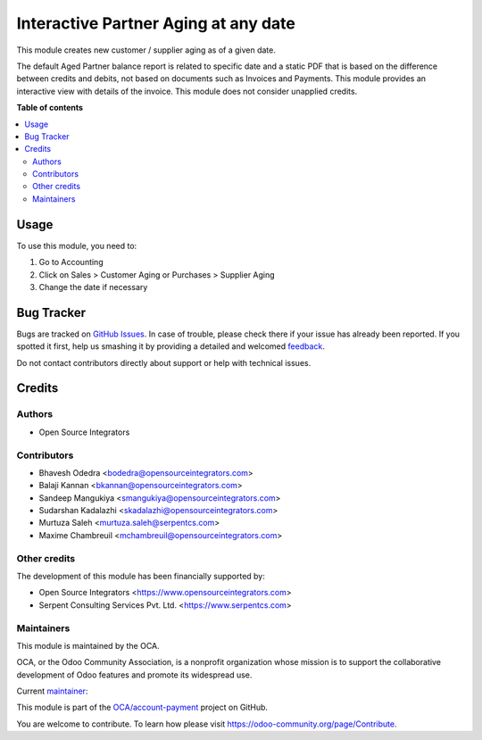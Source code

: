 =====================================
Interactive Partner Aging at any date
=====================================

.. !!!!!!!!!!!!!!!!!!!!!!!!!!!!!!!!!!!!!!!!!!!!!!!!!!!!
   !! This file is generated by oca-gen-addon-readme !!
   !! changes will be overwritten.                   !!
   !!!!!!!!!!!!!!!!!!!!!!!!!!!!!!!!!!!!!!!!!!!!!!!!!!!!

.. |badge1| image:: https://img.shields.io/badge/licence-AGPL--3-blue.png
    :target: http://www.gnu.org/licenses/agpl-3.0-standalone.html
    :alt: License: AGPL-3
.. |badge2| image:: https://img.shields.io/badge/github-OCA%2Faccount--payment-lightgray.png?logo=github
    :target: https://github.com/OCA/account-payment/tree/12.0/partner_aging
    :alt: OCA/account-payment
.. |badge3| image:: https://img.shields.io/badge/weblate-Translate%20me-F47D42.png
    :target: https://translation.odoo-community.org/projects/account-payment-12-0/account-payment-12-0-partner_aging
    :alt: Translate me on Weblate
.. |badge4| image:: https://img.shields.io/badge/runbot-Try%20me-875A7B.png
    :target: https://runbot.odoo-community.org/runbot/96/12.0
    :alt: Try me on Runbot

|badge1| |badge2| |badge3| |badge4| 

This module creates new customer / supplier aging as of a given date.

The default Aged Partner balance report is related to specific date and a
static PDF that is based on the difference between credits and debits, not
based on documents such as Invoices and Payments.
This module provides an interactive view with details of the invoice.
This module does not consider unapplied credits.

**Table of contents**

.. contents::
   :local:

Usage
=====

To use this module, you need to:

#. Go to Accounting
#. Click on Sales > Customer Aging or Purchases > Supplier Aging
#. Change the date if necessary

Bug Tracker
===========

Bugs are tracked on `GitHub Issues <https://github.com/OCA/account-payment/issues>`_.
In case of trouble, please check there if your issue has already been reported.
If you spotted it first, help us smashing it by providing a detailed and welcomed
`feedback <https://github.com/OCA/account-payment/issues/new?body=module:%20partner_aging%0Aversion:%2012.0%0A%0A**Steps%20to%20reproduce**%0A-%20...%0A%0A**Current%20behavior**%0A%0A**Expected%20behavior**>`_.

Do not contact contributors directly about support or help with technical issues.

Credits
=======

Authors
~~~~~~~

* Open Source Integrators

Contributors
~~~~~~~~~~~~

* Bhavesh Odedra <bodedra@opensourceintegrators.com>
* Balaji Kannan <bkannan@opensourceintegrators.com>
* Sandeep Mangukiya <smangukiya@opensourceintegrators.com>
* Sudarshan Kadalazhi <skadalazhi@opensourceintegrators.com>
* Murtuza Saleh <murtuza.saleh@serpentcs.com>
* Maxime Chambreuil <mchambreuil@opensourceintegrators.com>

Other credits
~~~~~~~~~~~~~

The development of this module has been financially supported by:

* Open Source Integrators <https://www.opensourceintegrators.com>
* Serpent Consulting Services Pvt. Ltd. <https://www.serpentcs.com>

Maintainers
~~~~~~~~~~~

This module is maintained by the OCA.

.. image:: https://odoo-community.org/logo.png
   :alt: Odoo Community Association
   :target: https://odoo-community.org

OCA, or the Odoo Community Association, is a nonprofit organization whose
mission is to support the collaborative development of Odoo features and
promote its widespread use.

.. |maintainer-smangukiya| image:: https://github.com/smangukiya.png?size=40px
    :target: https://github.com/smangukiya
    :alt: smangukiya

Current `maintainer <https://odoo-community.org/page/maintainer-role>`__:

|maintainer-smangukiya| 

This module is part of the `OCA/account-payment <https://github.com/OCA/account-payment/tree/12.0/partner_aging>`_ project on GitHub.

You are welcome to contribute. To learn how please visit https://odoo-community.org/page/Contribute.
